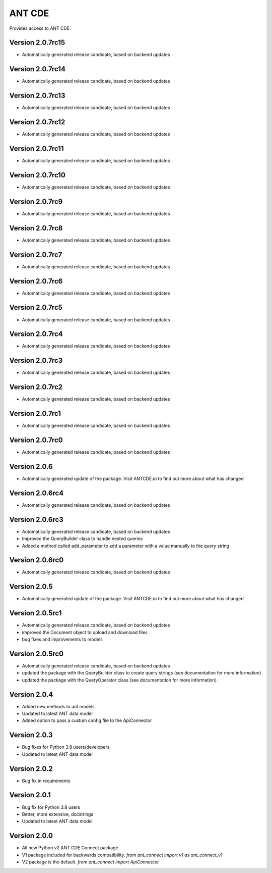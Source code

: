 ANT CDE
=======

Provides access to ANT CDE.


Version 2.0.7rc15
-----------------
- Automatically generated release candidate, based on backend updates


Version 2.0.7rc14
-----------------
- Automatically generated release candidate, based on backend updates


Version 2.0.7rc13
-----------------
- Automatically generated release candidate, based on backend updates


Version 2.0.7rc12
-----------------
- Automatically generated release candidate, based on backend updates


Version 2.0.7rc11
-----------------
- Automatically generated release candidate, based on backend updates


Version 2.0.7rc10
-----------------
- Automatically generated release candidate, based on backend updates


Version 2.0.7rc9
-----------------
- Automatically generated release candidate, based on backend updates


Version 2.0.7rc8
-----------------
- Automatically generated release candidate, based on backend updates


Version 2.0.7rc7
-----------------
- Automatically generated release candidate, based on backend updates


Version 2.0.7rc6
-----------------
- Automatically generated release candidate, based on backend updates


Version 2.0.7rc5
-----------------
- Automatically generated release candidate, based on backend updates


Version 2.0.7rc4
-----------------
- Automatically generated release candidate, based on backend updates


Version 2.0.7rc3
-----------------
- Automatically generated release candidate, based on backend updates


Version 2.0.7rc2
-----------------
- Automatically generated release candidate, based on backend updates


Version 2.0.7rc1
-----------------
- Automatically generated release candidate, based on backend updates


Version 2.0.7rc0
-----------------
- Automatically generated release candidate, based on backend updates


Version 2.0.6
-----------------
- Automatically generated update of the package. Visit ANTCDE.io to find out more about what has changed


Version 2.0.6rc4
-----------------
- Automatically generated release candidate, based on backend updates


Version 2.0.6rc3
-----------------
- Automatically generated release candidate, based on backend updates
- Improved the QueryBuilder class to handle nested queries
- Added a method called add_parameter to add a parameter with a value manually to the query string


Version 2.0.6rc0
-----------------
- Automatically generated release candidate, based on backend updates


Version 2.0.5
-----------------
- Automatically generated update of the package. Visit ANTCDE.io to find out more about what has changed


Version 2.0.5rc1
-----------------
- Automatically generated release candidate, based on backend updates
- improved the Document object to upload and download files
- bug fixes and improvements to models


Version 2.0.5rc0
-----------------
- Automatically generated release candidate, based on backend updates
- updated the package with the QueryBuilder class to create query strings (see documentation for more information)
- updated the package with the QueryOperator class (see documentation for more information)


Version 2.0.4
-----------------
- Added new methods to ant models
- Updated to latest ANT data model
- Added option to pass a custum config file to the ApiConnector


Version 2.0.3
-----------------
- Bug fixes for Python 3.8 users/developers
- Updated to latest ANT data model


Version 2.0.2
-----------------
- Bug fix in requirements


Version 2.0.1
-----------------
- Bug fix for Python 3.8 users
- Better, more extensive, docstrings
- Updated to latest ANT data model


Version 2.0.0
-----------------
- All new Python v2 ANT CDE Connect package
- V1 package included for backwards compatibility. `from ant_connect import v1 as ant_connect_v1`
- V2 package is the default. `from ant_connect import ApiConnector`
